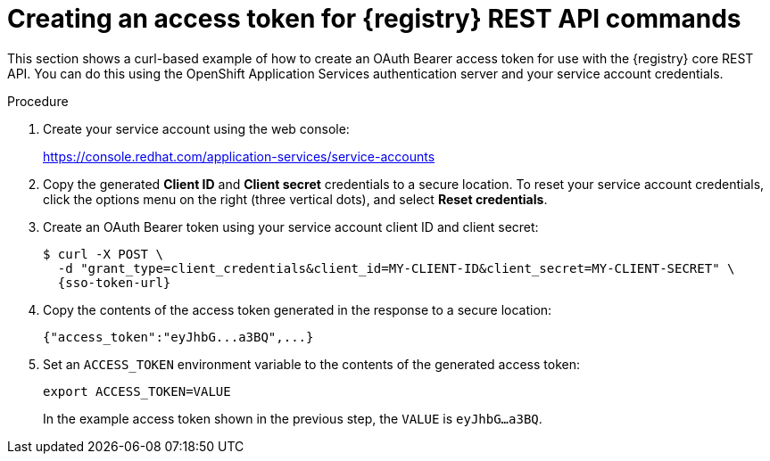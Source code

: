 // Metadata created by nebel
// ParentAssemblies: assemblies/getting-started/as_managing-registry-artifacts-api.adoc

[id="creating-access-token-for-registry-rest-api_{context}"]
= Creating an access token for {registry} REST API commands

[role="_abstract"]
This section shows a curl-based example of how to create an OAuth Bearer access token for use with the {registry} core REST API. You can do this using the OpenShift Application Services authentication server and your service account credentials.

.Prerequisites

ifdef::apicurio-registry,rh-service-registry[]
* {registry} is installed and running in your environment
endif::[]
ifdef::rh-openshift-sr[]
* You have access to the {registry} web console
endif::[]

.Procedure

. Create your service account using the web console:
+ 
https://console.redhat.com/application-services/service-accounts

. Copy the generated *Client ID* and *Client secret* credentials to a secure location. To reset your service account credentials, click the options menu on the right (three vertical dots), and select *Reset credentials*.

. Create an OAuth Bearer token using your service account client ID and client secret:  
+
[source,bash, subs="+quotes,attributes"]
----
$ curl -X POST \
  -d "grant_type=client_credentials&client_id=MY-CLIENT-ID&client_secret=MY-CLIENT-SECRET" \ 
  {sso-token-url}
---- 
+
.  Copy the contents of the access token generated in the response to a secure location:
+
[source,bash]
----
{"access_token":"eyJhbG...a3BQ",...}
----

. Set an `ACCESS_TOKEN` environment variable to the contents of the generated access token:
+
[source,bash]
----
export ACCESS_TOKEN=VALUE
----
+ 
In the example access token shown in the previous step, the `VALUE` is `eyJhbG...a3BQ`. 

//[role="_additional-resources"]
//.Additional resources
//* For more detail, see .. 
